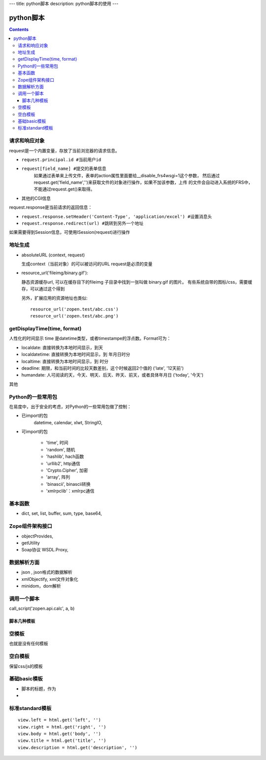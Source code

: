 ---
title: python脚本
description: python脚本的使用
---

=================
python脚本
=================

.. Contents::

请求和响应对象
------------------
request是一个内置变量，存放了当前浏览器的请求信息。

- ``request.principal.id #当前用户id``
- ``request[field_name] #提交的表单信息``
    如果通过表单来上传文件，表单的action属性里面要给__disable_frs4wsgi=1这个参数，
    然后通过request.get('field_name','')来获取文件的对象进行操作，如果不加该参数，上传
    的文件会自动进入系统的FRS中，不能通过request.get()来取得。
- 其他的CGI信息

request.response是当前请求的返回信息：

- ``request.response.setHeader('Content-Type', 'application/excel') #设置消息头``
- ``request.response.redirect(url) #跳转到另外一个地址``

如果需要得到Session信息，可使用ISession(request)进行操作


地址生成
-------------------

- absoluteURL (context, request)

  生成context（当前对象）的可以被访问的URL
  request是必须的变量

- resource_url('fileimg/binary.gif'):

  静态资源缓存url, 可以在缓存目下的fileimg 子目录中找到一张叫做 binary.gif 的图片。
  有些系统自带的图标/css，需要缓存，可以通过这个得到

  另外，扩展应用的资源地址也类似::

     resource_url('zopen.test/abc.css')
     resource_url('zopen.test/abc.png')

getDisplayTime(time, format)
-----------------------------------
人性化的时间显示	time 是datetime类型，或者timestampe的浮点数。Format可为：

- localdate: 直接转换为本地时间显示，到天
- localdatetime: 直接转换为本地时间显示，到 年月日时分
- localtime: 直接转换为本地时间显示，到 时分
- deadline: 期限，和当前时间的比较天数差别，这个时候返回2个值的 ('late', '12天前')
- humandate: 人可阅读的天，今天、明天、后天、昨天、前天，或者具体年月日 ('today', '今天')

其他

  

Python的一些常用包
--------------------
在易度中，出于安全的考虑，对Python的一些常用包做了控制：

- 已import的包	
    datetime, calendar, xlwt, StringIO, 

- 可import的包	

    - 'time', 时间
    - 'random', 随机
    - 'hashlib', hach函数
    - 'urllib2', http通信
    - 'Crypto.Cipher', 加密
    - 'array', 阵列
    - 'binascii', binascii转换
    - 'xmlrpclib'：xmlrpc通信

基本函数
------------

- dict, set, list, buffer, sum, type, base64,

Zope组件架构接口	
------------------

- objectProvides,
- getUtility
- Soap协议	WSDL.Proxy,

数据解析方面
----------------

- json , json格式的数据解析
- xmlObjectify, xml文件对象化
- minidom，dom解析

调用一个脚本
-------------------------
call_script('zopen.api.calc', a, b)

脚本几种模板
===================
空模板
---------
也就是没有任何模板

空白模板
----------
保留css/js的模板

基础basic模板
---------------
- 脚本的标题，作为
- 

标准standard模板
------------------
::

                view.left = html.get('left', '')
                view.right = html.get('right', '')
                view.body = html.get('body', '')
                view.title = html.get('title', '')
                view.description = html.get('description', '')

